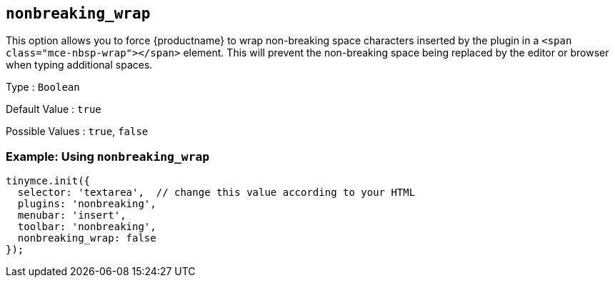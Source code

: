 == `+nonbreaking_wrap+`

This option allows you to force {productname} to wrap non-breaking space characters inserted by the plugin in a `+<span class="mce-nbsp-wrap"></span>+` element. This will prevent the non-breaking space being replaced by the editor or browser when typing additional spaces.

Type : `+Boolean+`

Default Value : `+true+`

Possible Values : `+true+`, `+false+`

=== Example: Using `+nonbreaking_wrap+`

[source,js]
----
tinymce.init({
  selector: 'textarea',  // change this value according to your HTML
  plugins: 'nonbreaking',
  menubar: 'insert',
  toolbar: 'nonbreaking',
  nonbreaking_wrap: false
});
----
